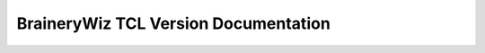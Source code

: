 .. TCL_Version documentation master file, created by
   sphinx-quickstart on Sun Oct 29 17:29:21 2023.
   You can adapt this file completely to your liking, but it should at least
   contain the root `toctree` directive.

BraineryWiz TCL Version Documentation
====================================================

